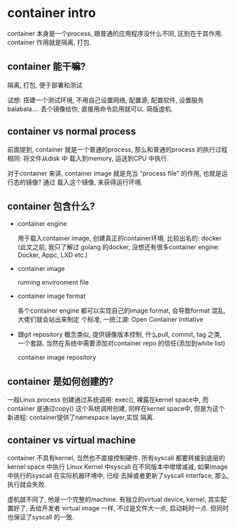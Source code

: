 * container intro

  container 本身是一个process, 跟普通的应用程序没什么不同, 区别在于其作用. container 作用就是隔离,
  打包.

** container 能干嘛?
  隔离, 打包, 便于部署和测试

  试想: 搭建一个测试环境, 不用自己设置网络, 配置源, 配置软件, 设置服务
  balabala.... 丢个镜像给你, 直接用命令启用就可以. 简版虚机.

** container vs normal process
  前面提到, container 就是一个普通的process, 那么和普通的process 的执行过程相同: 将文件从disk 中
  载入到memory, 运送到CPU 中执行.

  对于container 来讲, container image 就是充当 "process file" 的作用, 也就是运行态的镜像? 通过
  载入这个镜像, 来获得运行环境.
** container 包含什么?
   - container engine

     用于载入container image, 创建真正的container环境. 比较出名的: docker (此文之前, 我只了解过
     golang 的docker, 没想还有很多container engine: Docker, Appc, LXD etc.)
   - container image

     running environment file
   - container image format

     各个container engine 都可以实现自己的image format, 会导致format 混乱, 大佬们就会站出来制定
     个标准, 一统江湖: Open Container Initiative
   - 跟git repository 概念类似, 提供镜像版本控制, 什么pull, commit, tag 之类, 一个套路.
     当然在系统中需要添加对container repo 的信任(添加到white list)

     container image repository

** container 是如何创建的?
   一般Linux process 创建通过系统调用: exec(), 裸露在kernel space中, 而container 是通过copy()
   这个系统调用创建, 同样在kernel space中, 但是为这个新进程: container提供了namespace layer,实现
   隔离.

   [[file:img][https://github.com/vg0x00/log/blob/master/tech/sys/img/container_namespace.png]]
   
** container vs virtual machine

   container 不具有kernel, 当然也不直接控制硬件. 所有syscall 都要转接到底层的kernel space 中执行
   Linux Kernel 中syscall 在不同版本中增增减减, 如果image 中执行的syscall 在实际机器环境中, 已经
   去掉或者更新了syscall interface, 那么,执行就会失败.

   虚机就不同了, 他是一个完整的machine. 有独立的virtual device, kernel, 其实配置好了, 丢给开发者
   virtual image 一样, 不过是文件大一点, 启动耗时一点. 但同时也保证了syscall 的一致.
